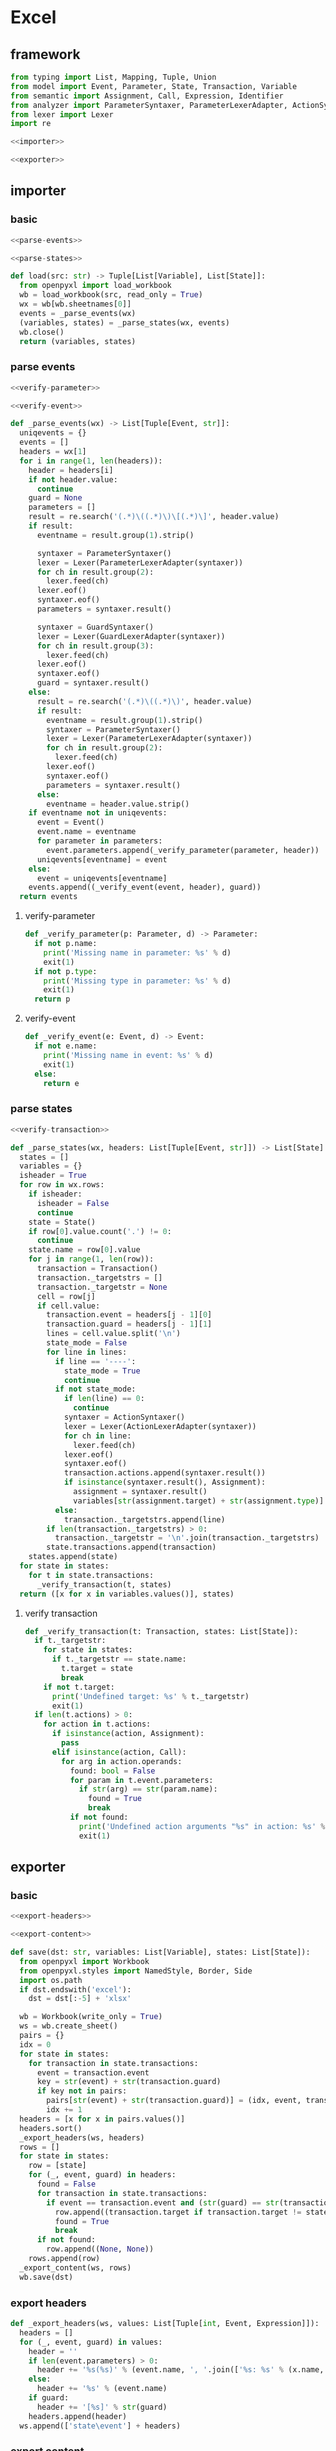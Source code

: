 #+STARTUP: indent
* Excel
** framework
#+begin_src python :tangle ${BUILDDIR}/excel.py
  from typing import List, Mapping, Tuple, Union
  from model import Event, Parameter, State, Transaction, Variable
  from semantic import Assignment, Call, Expression, Identifier
  from analyzer import ParameterSyntaxer, ParameterLexerAdapter, ActionSyntaxer, ActionLexerAdapter, GuardSyntaxer, GuardLexerAdapter
  from lexer import Lexer
  import re

  <<importer>>

  <<exporter>>
#+end_src
** importer
*** basic
#+begin_src python :noweb-ref importer
  <<parse-events>>

  <<parse-states>>

  def load(src: str) -> Tuple[List[Variable], List[State]]:
    from openpyxl import load_workbook
    wb = load_workbook(src, read_only = True)
    wx = wb[wb.sheetnames[0]]
    events = _parse_events(wx)
    (variables, states) = _parse_states(wx, events)
    wb.close()
    return (variables, states)
#+end_src

*** parse events
#+begin_src python :noweb-ref parse-events
  <<verify-parameter>>

  <<verify-event>>

  def _parse_events(wx) -> List[Tuple[Event, str]]:
    uniqevents = {}
    events = []
    headers = wx[1]
    for i in range(1, len(headers)):
      header = headers[i]
      if not header.value:
        continue
      guard = None
      parameters = []
      result = re.search('(.*)\((.*)\)\[(.*)\]', header.value)
      if result:
        eventname = result.group(1).strip()

        syntaxer = ParameterSyntaxer()
        lexer = Lexer(ParameterLexerAdapter(syntaxer))
        for ch in result.group(2):
          lexer.feed(ch)
        lexer.eof()
        syntaxer.eof()
        parameters = syntaxer.result()

        syntaxer = GuardSyntaxer()
        lexer = Lexer(GuardLexerAdapter(syntaxer))
        for ch in result.group(3):
          lexer.feed(ch)
        lexer.eof()
        syntaxer.eof()
        guard = syntaxer.result()
      else:
        result = re.search('(.*)\((.*)\)', header.value)
        if result:
          eventname = result.group(1).strip()
          syntaxer = ParameterSyntaxer()
          lexer = Lexer(ParameterLexerAdapter(syntaxer))
          for ch in result.group(2):
            lexer.feed(ch)
          lexer.eof()
          syntaxer.eof()
          parameters = syntaxer.result()
        else:
          eventname = header.value.strip()
      if eventname not in uniqevents:
        event = Event()
        event.name = eventname
        for parameter in parameters:
          event.parameters.append(_verify_parameter(parameter, header))
        uniqevents[eventname] = event
      else:
        event = uniqevents[eventname]
      events.append((_verify_event(event, header), guard))
    return events
#+end_src
**** verify-parameter
#+begin_src python :noweb-ref verify-parameter
  def _verify_parameter(p: Parameter, d) -> Parameter:
    if not p.name:
      print('Missing name in parameter: %s' % d)
      exit(1)
    if not p.type:
      print('Missing type in parameter: %s' % d)
      exit(1)
    return p
#+end_src
**** verify-event
#+begin_src python :noweb-ref verify-event
  def _verify_event(e: Event, d) -> Event:
    if not e.name:
      print('Missing name in event: %s' % d)
      exit(1)
    else:
      return e
#+end_src
*** parse states
#+begin_src python :noweb-ref parse-states
  <<verify-transaction>>

  def _parse_states(wx, headers: List[Tuple[Event, str]]) -> List[State]:
    states = []
    variables = {}
    isheader = True
    for row in wx.rows:
      if isheader:
        isheader = False
        continue
      state = State()
      if row[0].value.count('.') != 0:
        continue
      state.name = row[0].value
      for j in range(1, len(row)):
        transaction = Transaction()
        transaction._targetstrs = []
        transaction._targetstr = None
        cell = row[j]
        if cell.value:
          transaction.event = headers[j - 1][0]
          transaction.guard = headers[j - 1][1]
          lines = cell.value.split('\n')
          state_mode = False
          for line in lines:
            if line == '----':
              state_mode = True
              continue
            if not state_mode:
              if len(line) == 0:
                continue
              syntaxer = ActionSyntaxer()
              lexer = Lexer(ActionLexerAdapter(syntaxer))
              for ch in line:
                lexer.feed(ch)
              lexer.eof()
              syntaxer.eof()
              transaction.actions.append(syntaxer.result())
              if isinstance(syntaxer.result(), Assignment):
                assignment = syntaxer.result()
                variables[str(assignment.target) + str(assignment.type)] = Variable(str(assignment.target), str(assignment.type))
            else:
              transaction._targetstrs.append(line)
          if len(transaction._targetstrs) > 0:
            transaction._targetstr = '\n'.join(transaction._targetstrs)
          state.transactions.append(transaction)
      states.append(state)
    for state in states:
      for t in state.transactions:
        _verify_transaction(t, states)
    return ([x for x in variables.values()], states)
#+end_src
**** verify transaction
#+begin_src python :noweb-ref verify-transaction
  def _verify_transaction(t: Transaction, states: List[State]):
    if t._targetstr:
      for state in states:
        if t._targetstr == state.name:
          t.target = state
          break
      if not t.target:
        print('Undefined target: %s' % t._targetstr)
        exit(1)
    if len(t.actions) > 0:
      for action in t.actions:
        if isinstance(action, Assignment):
          pass
        elif isinstance(action, Call):
          for arg in action.operands:
            found: bool = False
            for param in t.event.parameters:
              if str(arg) == str(param.name):
                found = True
                break
            if not found:
              print('Undefined action arguments "%s" in action: %s' % (arg, action))
              exit(1)
#+end_src
** exporter
*** basic
#+begin_src python :noweb-ref exporter
  <<export-headers>>

  <<export-content>>

  def save(dst: str, variables: List[Variable], states: List[State]):
    from openpyxl import Workbook
    from openpyxl.styles import NamedStyle, Border, Side
    import os.path
    if dst.endswith('excel'):
      dst = dst[:-5] + 'xlsx'

    wb = Workbook(write_only = True)
    ws = wb.create_sheet()
    pairs = {}
    idx = 0
    for state in states:
      for transaction in state.transactions:
        event = transaction.event
        key = str(event) + str(transaction.guard)
        if key not in pairs:
          pairs[str(event) + str(transaction.guard)] = (idx, event, transaction.guard)
          idx += 1
    headers = [x for x in pairs.values()]
    headers.sort()
    _export_headers(ws, headers)
    rows = []
    for state in states:
      row = [state]
      for (_, event, guard) in headers:
        found = False
        for transaction in state.transactions:
          if event == transaction.event and (str(guard) == str(transaction.guard)):
            row.append((transaction.target if transaction.target != state else None, transaction.actions))
            found = True
            break
        if not found:
          row.append((None, None))
      rows.append(row)
    _export_content(ws, rows)
    wb.save(dst)
#+end_src
*** export headers
#+begin_src python :noweb-ref export-headers
  def _export_headers(ws, values: List[Tuple[int, Event, Expression]]):
    headers = []
    for (_, event, guard) in values:
      header = ''
      if len(event.parameters) > 0:
        header += '%s(%s)' % (event.name, ', '.join(['%s: %s' % (x.name, x.type) for x in event.parameters]))
      else:
        header += '%s' % (event.name)
      if guard:
        header += '[%s]' % str(guard)
      headers.append(header)
    ws.append(['state\event'] + headers)
#+end_src
*** export content
#+begin_src python :noweb-ref export-content
  def _export_content(ws, values: List[List[Union[State, Tuple[State, List[Union[Assignment, Expression]]]]]]):
    for line in values:
      row = []
      for cell in line:
        if isinstance(cell, State):
          row.append(cell.name)
        elif isinstance(cell, tuple):
          (state, actions) = cell
          content = ''
          if actions:
            tmp = []
            for x in actions:
              if isinstance(x, Assignment):
                tmp.append('%s: %s = %s' % (str(x.target), str(x.type), str(x.expression).replace('()', '')))
              else:
                tmp.append(str(x).replace('()', ''))
            content += '\n'.join(tmp)
          content += '\n----\n'
          if state:
            content += state.name
          if content == '\n----\n':
            content = None
          row.append(content)
      ws.append(row)
#+end_src
